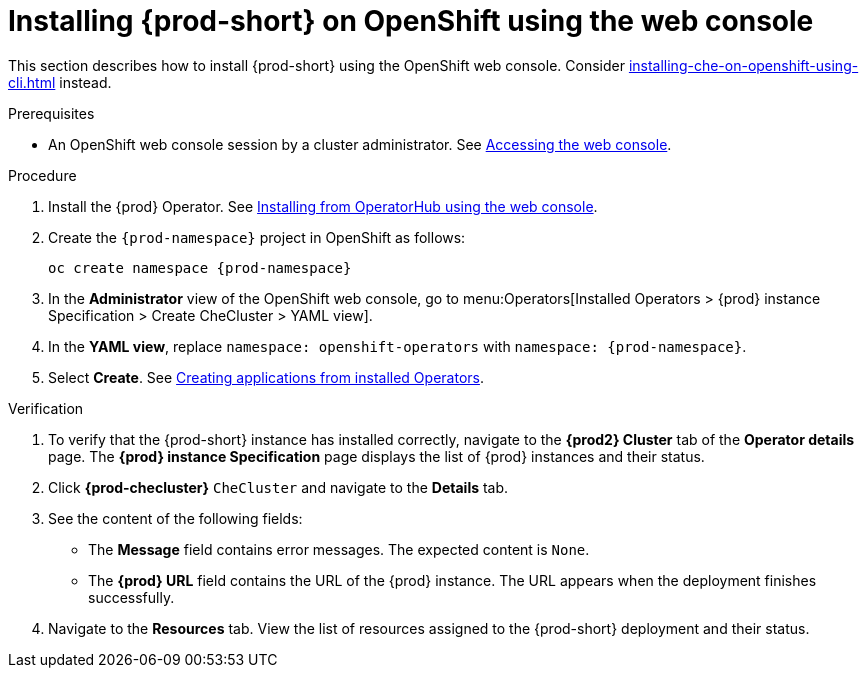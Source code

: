 :_content-type: PROCEDURE
:description: Installing {prod-short} on OpenShift using the web console
:keywords: overview, installing, openshift, web console
:navtitle: Installing {prod-short} on OpenShift using the web console
:page-aliases: installation-guide:installing-che-on-openshift-4-using-operatorhub.adoc, overview:installing-che-on-openshift-4-using-operatorhub.adoc, creating-an-instance-of-the-che-operator.adoc, installing-che-on-openshift-4-using-operatorhub.adoc

[id="installing-{prod-id-short}-on-openshift-using-the-web-console_{context}"]
= Installing {prod-short} on OpenShift using the web console

This section describes how to install {prod-short} using the OpenShift web console. Consider xref:installing-che-on-openshift-using-cli.adoc[] instead.

.Prerequisites

* An OpenShift web console session by a cluster administrator. See link:https://docs.openshift.com/container-platform/{ocp4-ver}/web_console/web-console.html[Accessing the web console].

.Procedure

. Install the {prod} Operator. See link:https://docs.openshift.com/container-platform/{ocp4-ver}/operators/admin/olm-adding-operators-to-cluster.html#olm-installing-from-operatorhub-using-web-console_olm-adding-operators-to-a-cluster[Installing from OperatorHub using the web console].

. Create the `{prod-namespace}` project in OpenShift as follows:
+
[subs="+attributes"]
----
oc create namespace {prod-namespace}
----

. In the *Administrator* view of the OpenShift web console, go to menu:Operators[Installed Operators > {prod} instance Specification > Create CheCluster > YAML view].

. In the *YAML view*, replace `namespace: openshift-operators` with `namespace: {prod-namespace}`.

. Select *Create*. See https://docs.openshift.com/container-platform/4.10/operators/user/olm-creating-apps-from-installed-operators.html[Creating applications from installed Operators].

.Verification

. To verify that the {prod-short} instance has installed correctly, navigate to the *{prod2} Cluster* tab of the *Operator details* page. The *{prod} instance Specification* page displays the list of {prod} instances and their status.

. Click *{prod-checluster}* `CheCluster` and navigate to the *Details* tab.

. See the content of the following fields:
+
* The *Message* field contains error messages. The expected content is `None`.
* The *{prod} URL* field contains the URL of the {prod} instance. The URL appears when the deployment finishes successfully.

. Navigate to the *Resources* tab. View the list of resources assigned to the {prod-short} deployment and their status.
